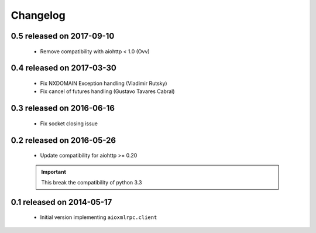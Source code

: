 Changelog
=========

0.5 released on 2017-09-10
--------------------------

 * Remove compatibility with aiohttp < 1.0 (Ovv)

0.4 released on 2017-03-30
--------------------------

 * Fix NXDOMAIN Exception handling (Vladimir Rutsky)
 * Fix cancel of futures handling (Gustavo Tavares Cabral)

0.3 released on 2016-06-16
--------------------------

 * Fix socket closing issue


0.2 released on 2016-05-26
--------------------------

 * Update compatibility for aiohttp >= 0.20

 .. important::

    This break the compatibility of python 3.3


0.1 released on 2014-05-17
--------------------------

 * Initial version implementing ``aioxmlrpc.client``
